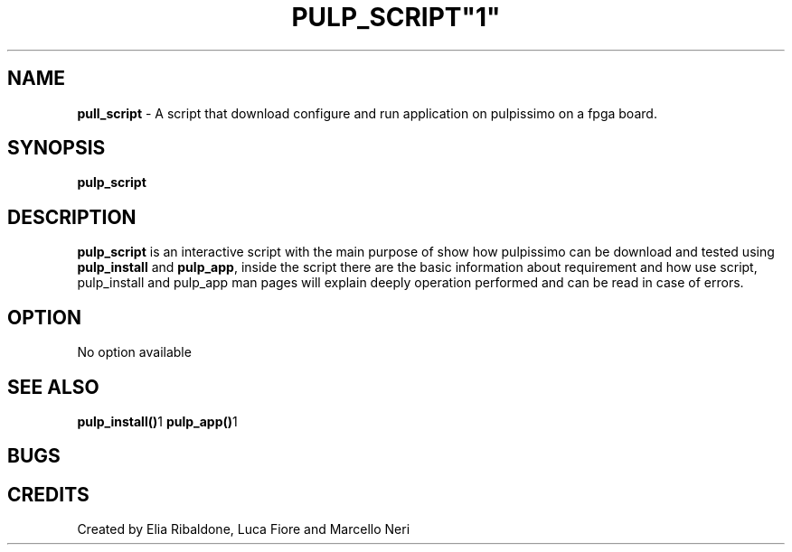 .TH PULP_SCRIPT"1" "July 24" "" "User Commands"
.SH NAME
.B pull_script
\- A script that download configure and run application on pulpissimo on a fpga board.
.SH SYNOPSIS         
.B pulp_script
.SH DESCRIPTION          
.B pulp_script
is an interactive script with the main purpose of show how pulpissimo can be download and tested using \fB pulp_install\fR and \fBpulp_app\fR, inside the script there are the basic information about requirement and how use script, pulp_install and pulp_app  man pages will explain deeply operation performed and can be read in case of errors.
.PP                    
.SH OPTION
No option available
.SH SEE ALSO
.BR pulp_install() 1 
.BR pulp_app() 1 
.SH BUGS            
.SH CREDITS 
Created by Elia Ribaldone, Luca Fiore and Marcello Neri
